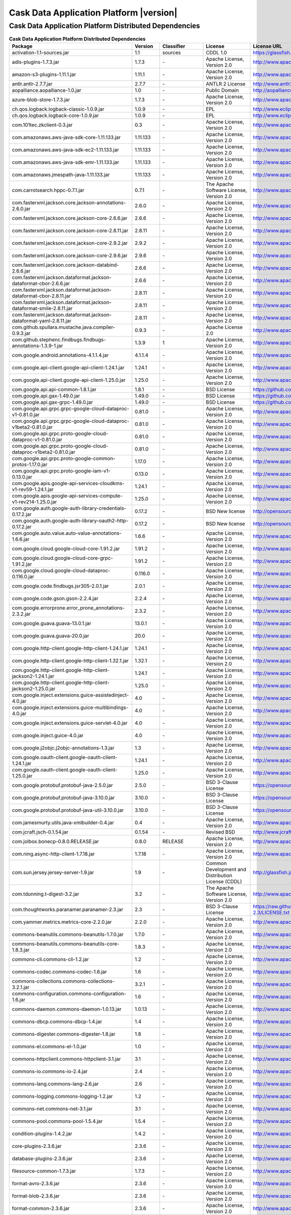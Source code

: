 .. meta::
    :author: Cask Data, Inc.
    :copyright: Copyright © 2020 Cask Data, Inc.
    :version: 6.1.3

=================================================
Cask Data Application Platform |version|
=================================================

Cask Data Application Platform Distributed Dependencies
--------------------------------------------------------------------------------

.. rst2pdf: PageBreak
.. rst2pdf: .. contents::

.. rst2pdf: build ../../../reference/licenses-pdf/
.. rst2pdf: config ../../../_common/_templates/pdf-config
.. rst2pdf: stylesheets ../../../_common/_templates/pdf-stylesheet

.. csv-table:: **Cask Data Application Platform Distributed Dependencies**
   :header: "Package","Version","Classifier","License","License URL"
   :widths: 20, 10, 10, 20, 35

   "activation-1.1-sources.jar","1.1","sources","CDDL 1.0","https://glassfish.java.net/public/CDDLv1.0.html"
   "adls-plugins-1.7.3.jar","1.7.3","\-","Apache License, Version 2.0","http://www.apache.org/licenses/LICENSE-2.0.html"
   "amazon-s3-plugins-1.11.1.jar","1.11.1","\-","Apache License, Version 2.0","http://www.apache.org/licenses/LICENSE-2.0.html"
   "antlr.antlr-2.7.7.jar","2.7.7","\-","ANTLR 2 License","http://www.antlr2.org/license.html"
   "aopalliance.aopalliance-1.0.jar","1.0","\-","Public Domain","http://aopalliance.sourceforge.net/"
   "azure-blob-store-1.7.3.jar","1.7.3","\-","Apache License, Version 2.0","http://www.apache.org/licenses/LICENSE-2.0.html"
   "ch.qos.logback.logback-classic-1.0.9.jar","1.0.9","\-","EPL","http://www.eclipse.org/legal/epl-v10.html"
   "ch.qos.logback.logback-core-1.0.9.jar","1.0.9","\-","EPL","http://www.eclipse.org/legal/epl-v10.html"
   "com.101tec.zkclient-0.3.jar","0.3","\-","Apache License, Version 2.0","http://www.apache.org/licenses/LICENSE-2.0.html"
   "com.amazonaws.aws-java-sdk-core-1.11.133.jar","1.11.133","\-","Apache License, Version 2.0","http://www.apache.org/licenses/LICENSE-2.0.html"
   "com.amazonaws.aws-java-sdk-ec2-1.11.133.jar","1.11.133","\-","Apache License, Version 2.0","http://www.apache.org/licenses/LICENSE-2.0.html"
   "com.amazonaws.aws-java-sdk-emr-1.11.133.jar","1.11.133","\-","Apache License, Version 2.0","http://www.apache.org/licenses/LICENSE-2.0.html"
   "com.amazonaws.jmespath-java-1.11.133.jar","1.11.133","\-","Apache License, Version 2.0","http://www.apache.org/licenses/LICENSE-2.0.html"
   "com.carrotsearch.hppc-0.7.1.jar","0.7.1","\-","The Apache Software License, Version 2.0","http://www.apache.org/licenses/LICENSE-2.0.txt"
   "com.fasterxml.jackson.core.jackson-annotations-2.6.0.jar","2.6.0","\-","Apache License, Version 2.0","http://www.apache.org/licenses/LICENSE-2.0.html"
   "com.fasterxml.jackson.core.jackson-core-2.6.6.jar","2.6.6","\-","Apache License, Version 2.0","http://www.apache.org/licenses/LICENSE-2.0.html"
   "com.fasterxml.jackson.core.jackson-core-2.8.11.jar","2.8.11","\-","Apache License, Version 2.0","http://www.apache.org/licenses/LICENSE-2.0.html"
   "com.fasterxml.jackson.core.jackson-core-2.9.2.jar","2.9.2","\-","Apache License, Version 2.0","http://www.apache.org/licenses/LICENSE-2.0.html"
   "com.fasterxml.jackson.core.jackson-core-2.9.6.jar","2.9.6","\-","Apache License, Version 2.0","http://www.apache.org/licenses/LICENSE-2.0.html"
   "com.fasterxml.jackson.core.jackson-databind-2.6.6.jar","2.6.6","\-","Apache License, Version 2.0","http://www.apache.org/licenses/LICENSE-2.0.html"
   "com.fasterxml.jackson.dataformat.jackson-dataformat-cbor-2.6.6.jar","2.6.6","\-","Apache License, Version 2.0","http://www.apache.org/licenses/LICENSE-2.0.html"
   "com.fasterxml.jackson.dataformat.jackson-dataformat-cbor-2.8.11.jar","2.8.11","\-","Apache License, Version 2.0","http://www.apache.org/licenses/LICENSE-2.0.html"
   "com.fasterxml.jackson.dataformat.jackson-dataformat-smile-2.8.11.jar","2.8.11","\-","Apache License, Version 2.0","http://www.apache.org/licenses/LICENSE-2.0.html"
   "com.fasterxml.jackson.dataformat.jackson-dataformat-yaml-2.8.11.jar","2.8.11","\-","Apache License, Version 2.0","http://www.apache.org/licenses/LICENSE-2.0.html"
   "com.github.spullara.mustache.java.compiler-0.9.3.jar","0.9.3","\-","Apache License 2.0","http://www.apache.org/licenses/LICENSE-2.0"
   "com.github.stephenc.findbugs.findbugs-annotations-1.3.9-1.jar","1.3.9","1","Apache License, Version 2.0","http://www.apache.org/licenses/LICENSE-2.0.html"
   "com.google.android.annotations-4.1.1.4.jar","4.1.1.4","\-","Apache License, Version 2.0","http://www.apache.org/licenses/LICENSE-2.0.html"
   "com.google.api-client.google-api-client-1.24.1.jar","1.24.1","\-","Apache License, Version 2.0","http://www.apache.org/licenses/LICENSE-2.0.html"
   "com.google.api-client.google-api-client-1.25.0.jar","1.25.0","\-","Apache License, Version 2.0","http://www.apache.org/licenses/LICENSE-2.0.html"
   "com.google.api.api-common-1.8.1.jar","1.8.1","\-","BSD License","https://github.com/googleapis/api-common-java/blob/master/LICENSE"
   "com.google.api.gax-1.49.0.jar","1.49.0","\-","BSD License","https://github.com/googleapis/api-common-java/blob/master/LICENSE"
   "com.google.api.gax-grpc-1.49.0.jar","1.49.0","\-","BSD License","https://github.com/googleapis/api-common-java/blob/master/LICENSE"
   "com.google.api.grpc.grpc-google-cloud-dataproc-v1-0.81.0.jar","0.81.0","\-","Apache License, Version 2.0","http://www.apache.org/licenses/LICENSE-2.0.html"
   "com.google.api.grpc.grpc-google-cloud-dataproc-v1beta2-0.81.0.jar","0.81.0","\-","Apache License, Version 2.0","http://www.apache.org/licenses/LICENSE-2.0.html"
   "com.google.api.grpc.proto-google-cloud-dataproc-v1-0.81.0.jar","0.81.0","\-","Apache License, Version 2.0","http://www.apache.org/licenses/LICENSE-2.0.html"
   "com.google.api.grpc.proto-google-cloud-dataproc-v1beta2-0.81.0.jar","0.81.0","\-","Apache License, Version 2.0","http://www.apache.org/licenses/LICENSE-2.0.html"
   "com.google.api.grpc.proto-google-common-protos-1.17.0.jar","1.17.0","\-","Apache License, Version 2.0","http://www.apache.org/licenses/LICENSE-2.0.html"
   "com.google.api.grpc.proto-google-iam-v1-0.13.0.jar","0.13.0","\-","Apache License, Version 2.0","http://www.apache.org/licenses/LICENSE-2.0.html"
   "com.google.apis.google-api-services-cloudkms-v1-rev59-1.24.1.jar","1.24.1","\-","Apache License, Version 2.0","http://www.apache.org/licenses/LICENSE-2.0.html"
   "com.google.apis.google-api-services-compute-v1-rev214-1.25.0.jar","1.25.0","\-","Apache License, Version 2.0","http://www.apache.org/licenses/LICENSE-2.0.html"
   "com.google.auth.google-auth-library-credentials-0.17.2.jar","0.17.2","\-","BSD New license","http://opensource.org/licenses/BSD-3-Clause"
   "com.google.auth.google-auth-library-oauth2-http-0.17.2.jar","0.17.2","\-","BSD New license","http://opensource.org/licenses/BSD-3-Clause"
   "com.google.auto.value.auto-value-annotations-1.6.6.jar","1.6.6","\-","Apache License, Version 2.0","http://www.apache.org/licenses/LICENSE-2.0.html"
   "com.google.cloud.google-cloud-core-1.91.2.jar","1.91.2","\-","Apache License, Version 2.0","http://www.apache.org/licenses/LICENSE-2.0.html"
   "com.google.cloud.google-cloud-core-grpc-1.91.2.jar","1.91.2","\-","Apache License, Version 2.0","http://www.apache.org/licenses/LICENSE-2.0.html"
   "com.google.cloud.google-cloud-dataproc-0.116.0.jar","0.116.0","\-","Apache License, Version 2.0","http://www.apache.org/licenses/LICENSE-2.0.html"
   "com.google.code.findbugs.jsr305-2.0.1.jar","2.0.1","\-","Apache License, Version 2.0","http://www.apache.org/licenses/LICENSE-2.0.html"
   "com.google.code.gson.gson-2.2.4.jar","2.2.4","\-","Apache License, Version 2.0","http://www.apache.org/licenses/LICENSE-2.0.html"
   "com.google.errorprone.error_prone_annotations-2.3.2.jar","2.3.2","\-","Apache License, Version 2.0","http://www.apache.org/licenses/LICENSE-2.0.html"
   "com.google.guava.guava-13.0.1.jar","13.0.1","\-","Apache License, Version 2.0","http://www.apache.org/licenses/LICENSE-2.0.html"
   "com.google.guava.guava-20.0.jar","20.0","\-","Apache License, Version 2.0","http://www.apache.org/licenses/LICENSE-2.0.html"
   "com.google.http-client.google-http-client-1.24.1.jar","1.24.1","\-","Apache License, Version 2.0","http://www.apache.org/licenses/LICENSE-2.0.html"
   "com.google.http-client.google-http-client-1.32.1.jar","1.32.1","\-","Apache License, Version 2.0","http://www.apache.org/licenses/LICENSE-2.0.html"
   "com.google.http-client.google-http-client-jackson2-1.24.1.jar","1.24.1","\-","Apache License, Version 2.0","http://www.apache.org/licenses/LICENSE-2.0.html"
   "com.google.http-client.google-http-client-jackson2-1.25.0.jar","1.25.0","\-","Apache License, Version 2.0","http://www.apache.org/licenses/LICENSE-2.0.html"
   "com.google.inject.extensions.guice-assistedinject-4.0.jar","4.0","\-","Apache License, Version 2.0","http://www.apache.org/licenses/LICENSE-2.0.html"
   "com.google.inject.extensions.guice-multibindings-4.0.jar","4.0","\-","Apache License, Version 2.0","http://www.apache.org/licenses/LICENSE-2.0.html"
   "com.google.inject.extensions.guice-servlet-4.0.jar","4.0","\-","Apache License, Version 2.0","http://www.apache.org/licenses/LICENSE-2.0.html"
   "com.google.inject.guice-4.0.jar","4.0","\-","Apache License, Version 2.0","http://www.apache.org/licenses/LICENSE-2.0.html"
   "com.google.j2objc.j2objc-annotations-1.3.jar","1.3","\-","Apache License, Version 2.0","http://www.apache.org/licenses/LICENSE-2.0.html"
   "com.google.oauth-client.google-oauth-client-1.24.1.jar","1.24.1","\-","Apache License, Version 2.0","http://www.apache.org/licenses/LICENSE-2.0.html"
   "com.google.oauth-client.google-oauth-client-1.25.0.jar","1.25.0","\-","Apache License, Version 2.0","http://www.apache.org/licenses/LICENSE-2.0.html"
   "com.google.protobuf.protobuf-java-2.5.0.jar","2.5.0","\-","BSD 3-Clause License","https://opensource.org/licenses/BSD-3-Clause"
   "com.google.protobuf.protobuf-java-3.10.0.jar","3.10.0","\-","BSD 3-Clause License","https://opensource.org/licenses/BSD-3-Clause"
   "com.google.protobuf.protobuf-java-util-3.10.0.jar","3.10.0","\-","BSD 3-Clause License","https://opensource.org/licenses/BSD-3-Clause"
   "com.jamesmurty.utils.java-xmlbuilder-0.4.jar","0.4","\-","Apache License, Version 2.0","http://www.apache.org/licenses/LICENSE-2.0.html"
   "com.jcraft.jsch-0.1.54.jar","0.1.54","\-","Revised BSD","http://www.jcraft.com/jsch/LICENSE.txt"
   "com.jolbox.bonecp-0.8.0.RELEASE.jar","0.8.0","RELEASE","Apache License, Version 2.0","http://www.apache.org/licenses/LICENSE-2.0.html"
   "com.ning.async-http-client-1.7.18.jar","1.7.18","\-","Apache License, Version 2.0","http://www.apache.org/licenses/LICENSE-2.0.html"
   "com.sun.jersey.jersey-server-1.9.jar","1.9","\-","Common Development and Distribution License (CDDL)","http://glassfish.java.net/public/CDDL+GPL_1_1.html"
   "com.tdunning.t-digest-3.2.jar","3.2","\-","The Apache Software License, Version 2.0","http://www.apache.org/licenses/LICENSE-2.0.txt"
   "com.thoughtworks.paranamer.paranamer-2.3.jar","2.3","\-","BSD 3-Clause License","https://raw.githubusercontent.com/paul-hammant/paranamer/paranamer-2.3/LICENSE.txt"
   "com.yammer.metrics.metrics-core-2.2.0.jar","2.2.0","\-","Apache License, Version 2.0","http://www.apache.org/licenses/LICENSE-2.0.html"
   "commons-beanutils.commons-beanutils-1.7.0.jar","1.7.0","\-","Apache License, Version 2.0","http://www.apache.org/licenses/LICENSE-2.0.html"
   "commons-beanutils.commons-beanutils-core-1.8.3.jar","1.8.3","\-","Apache License, Version 2.0","http://www.apache.org/licenses/LICENSE-2.0.html"
   "commons-cli.commons-cli-1.2.jar","1.2","\-","Apache License, Version 2.0","http://www.apache.org/licenses/LICENSE-2.0.html"
   "commons-codec.commons-codec-1.6.jar","1.6","\-","Apache License, Version 2.0","http://www.apache.org/licenses/LICENSE-2.0.html"
   "commons-collections.commons-collections-3.2.1.jar","3.2.1","\-","Apache License, Version 2.0","http://www.apache.org/licenses/LICENSE-2.0.html"
   "commons-configuration.commons-configuration-1.6.jar","1.6","\-","Apache License, Version 2.0","http://www.apache.org/licenses/LICENSE-2.0.html"
   "commons-daemon.commons-daemon-1.0.13.jar","1.0.13","\-","Apache License, Version 2.0","http://www.apache.org/licenses/LICENSE-2.0.html"
   "commons-dbcp.commons-dbcp-1.4.jar","1.4","\-","Apache License, Version 2.0","http://www.apache.org/licenses/LICENSE-2.0.html"
   "commons-digester.commons-digester-1.8.jar","1.8","\-","Apache License, Version 2.0","http://www.apache.org/licenses/LICENSE-2.0.html"
   "commons-el.commons-el-1.0.jar","1.0","\-","Apache License, Version 2.0","http://www.apache.org/licenses/LICENSE-2.0.html"
   "commons-httpclient.commons-httpclient-3.1.jar","3.1","\-","Apache License, Version 2.0","http://www.apache.org/licenses/LICENSE-2.0.html"
   "commons-io.commons-io-2.4.jar","2.4","\-","Apache License, Version 2.0","http://www.apache.org/licenses/LICENSE-2.0.html"
   "commons-lang.commons-lang-2.6.jar","2.6","\-","Apache License, Version 2.0","http://www.apache.org/licenses/LICENSE-2.0.html"
   "commons-logging.commons-logging-1.2.jar","1.2","\-","Apache License, Version 2.0","http://www.apache.org/licenses/LICENSE-2.0.html"
   "commons-net.commons-net-3.1.jar","3.1","\-","Apache License, Version 2.0","http://www.apache.org/licenses/LICENSE-2.0.html"
   "commons-pool.commons-pool-1.5.4.jar","1.5.4","\-","Apache License, Version 2.0","http://www.apache.org/licenses/LICENSE-2.0.html"
   "condition-plugins-1.4.2.jar","1.4.2","\-","Apache License, Version 2.0","http://www.apache.org/licenses/LICENSE-2.0.html"
   "core-plugins-2.3.6.jar","2.3.6","\-","Apache License, Version 2.0","http://www.apache.org/licenses/LICENSE-2.0.html"
   "database-plugins-2.3.6.jar","2.3.6","\-","Apache License, Version 2.0","http://www.apache.org/licenses/LICENSE-2.0.html"
   "filesource-common-1.7.3.jar","1.7.3","\-","Apache License, Version 2.0","http://www.apache.org/licenses/LICENSE-2.0.html"
   "format-avro-2.3.6.jar","2.3.6","\-","Apache License, Version 2.0","http://www.apache.org/licenses/LICENSE-2.0.html"
   "format-blob-2.3.6.jar","2.3.6","\-","Apache License, Version 2.0","http://www.apache.org/licenses/LICENSE-2.0.html"
   "format-common-2.3.6.jar","2.3.6","\-","Apache License, Version 2.0","http://www.apache.org/licenses/LICENSE-2.0.html"
   "format-delimited-2.3.6.jar","2.3.6","\-","Apache License, Version 2.0","http://www.apache.org/licenses/LICENSE-2.0.html"
   "format-json-2.3.6.jar","2.3.6","\-","Apache License, Version 2.0","http://www.apache.org/licenses/LICENSE-2.0.html"
   "format-orc-2.3.6.jar","2.3.6","\-","Apache License, Version 2.0","http://www.apache.org/licenses/LICENSE-2.0.html"
   "format-parquet-2.3.6.jar","2.3.6","\-","Apache License, Version 2.0","http://www.apache.org/licenses/LICENSE-2.0.html"
   "format-text-2.3.6.jar","2.3.6","\-","Apache License, Version 2.0","http://www.apache.org/licenses/LICENSE-2.0.html"
   "google-cloud-0.14.6.jar","0.14.6","\-","Apache License, Version 2.0","http://www.apache.org/licenses/LICENSE-2.0.html"
   "hbase-plugins-2.3.6.jar","2.3.6","\-","Apache License, Version 2.0","http://www.apache.org/licenses/LICENSE-2.0.html"
   "http-plugins-2.3.6.jar","2.3.6","\-","Apache License, Version 2.0","http://www.apache.org/licenses/LICENSE-2.0.html"
   "hydrator-common-2.3.6.jar","2.3.6","\-","Apache License, Version 2.0","http://www.apache.org/licenses/LICENSE-2.0.html"
   "io.cdap.cdap.cdap-api-6.1.3.jar","6.1.3","\-","Apache License, Version 2.0","http://www.apache.org/licenses/LICENSE-2.0.html"
   "io.cdap.cdap.cdap-api-common-6.1.3.jar","6.1.3","\-","Apache License, Version 2.0","http://www.apache.org/licenses/LICENSE-2.0.html"
   "io.cdap.cdap.cdap-api-spark-6.1.3.jar","6.1.3","\-","Apache License, Version 2.0","http://www.apache.org/licenses/LICENSE-2.0.html"
   "io.cdap.cdap.cdap-api-spark2_2.11-6.1.3.jar","6.1.3","\-","Apache License, Version 2.0","http://www.apache.org/licenses/LICENSE-2.0.html"
   "io.cdap.cdap.cdap-app-fabric-6.1.3.jar","6.1.3","\-","Apache License, Version 2.0","http://www.apache.org/licenses/LICENSE-2.0.html"
   "io.cdap.cdap.cdap-authentication-client-1.4.0.jar","1.4.0","\-","Apache License, Version 2.0","http://www.apache.org/licenses/LICENSE-2.0.html"
   "io.cdap.cdap.cdap-cli-6.1.3.jar","6.1.3","\-","Apache License, Version 2.0","http://www.apache.org/licenses/LICENSE-2.0.html"
   "io.cdap.cdap.cdap-client-6.1.3.jar","6.1.3","\-","Apache License, Version 2.0","http://www.apache.org/licenses/LICENSE-2.0.html"
   "io.cdap.cdap.cdap-common-6.1.3.jar","6.1.3","\-","Apache License, Version 2.0","http://www.apache.org/licenses/LICENSE-2.0.html"
   "io.cdap.cdap.cdap-data-fabric-6.1.3.jar","6.1.3","\-","Apache License, Version 2.0","http://www.apache.org/licenses/LICENSE-2.0.html"
   "io.cdap.cdap.cdap-distributions-6.1.3.jar","6.1.3","\-","Apache License, Version 2.0","http://www.apache.org/licenses/LICENSE-2.0.html"
   "io.cdap.cdap.cdap-elastic-6.1.3.jar","6.1.3","\-","Apache License, Version 2.0","http://www.apache.org/licenses/LICENSE-2.0.html"
   "io.cdap.cdap.cdap-explore-6.1.3.jar","6.1.3","\-","Apache License, Version 2.0","http://www.apache.org/licenses/LICENSE-2.0.html"
   "io.cdap.cdap.cdap-explore-client-6.1.3.jar","6.1.3","\-","Apache License, Version 2.0","http://www.apache.org/licenses/LICENSE-2.0.html"
   "io.cdap.cdap.cdap-formats-6.1.3.jar","6.1.3","\-","Apache License, Version 2.0","http://www.apache.org/licenses/LICENSE-2.0.html"
   "io.cdap.cdap.cdap-gateway-6.1.3.jar","6.1.3","\-","Apache License, Version 2.0","http://www.apache.org/licenses/LICENSE-2.0.html"
   "io.cdap.cdap.cdap-hbase-compat-0.96-6.0.0.jar","0.96","6.0.0","Apache License, Version 2.0","http://www.apache.org/licenses/LICENSE-2.0.html"
   "io.cdap.cdap.cdap-hbase-compat-0.98-6.0.0.jar","0.98","6.0.0","Apache License, Version 2.0","http://www.apache.org/licenses/LICENSE-2.0.html"
   "io.cdap.cdap.cdap-hbase-compat-1.0-6.1.3.jar","1.0","6.1.3","Apache License, Version 2.0","http://www.apache.org/licenses/LICENSE-2.0.html"
   "io.cdap.cdap.cdap-hbase-compat-1.0-cdh-6.1.3.jar","1.0","cdh-6.1.3","Apache License, Version 2.0","http://www.apache.org/licenses/LICENSE-2.0.html"
   "io.cdap.cdap.cdap-hbase-compat-1.0-cdh5.5.0-6.1.3.jar","1.0","cdh5.5.0-6.1.3","Apache License, Version 2.0","http://www.apache.org/licenses/LICENSE-2.0.html"
   "io.cdap.cdap.cdap-hbase-compat-1.1-6.1.3.jar","1.1","6.1.3","Apache License, Version 2.0","http://www.apache.org/licenses/LICENSE-2.0.html"
   "io.cdap.cdap.cdap-hbase-compat-1.2-cdh5.7.0-6.1.3.jar","1.2","cdh5.7.0-6.1.3","Apache License, Version 2.0","http://www.apache.org/licenses/LICENSE-2.0.html"
   "io.cdap.cdap.cdap-hbase-compat-base-6.1.3.jar","6.1.3","\-","Apache License, Version 2.0","http://www.apache.org/licenses/LICENSE-2.0.html"
   "io.cdap.cdap.cdap-hbase-spi-6.1.3.jar","6.1.3","\-","Apache License, Version 2.0","http://www.apache.org/licenses/LICENSE-2.0.html"
   "io.cdap.cdap.cdap-kafka-6.1.3.jar","6.1.3","\-","Apache License, Version 2.0","http://www.apache.org/licenses/LICENSE-2.0.html"
   "io.cdap.cdap.cdap-kms-6.1.3.jar","6.1.3","\-","Apache License, Version 2.0","http://www.apache.org/licenses/LICENSE-2.0.html"
   "io.cdap.cdap.cdap-master-6.1.3.jar","6.1.3","\-","Apache License, Version 2.0","http://www.apache.org/licenses/LICENSE-2.0.html"
   "io.cdap.cdap.cdap-master-spi-6.1.3.jar","6.1.3","\-","Apache License, Version 2.0","http://www.apache.org/licenses/LICENSE-2.0.html"
   "io.cdap.cdap.cdap-metadata-spi-6.1.3.jar","6.1.3","\-","Apache License, Version 2.0","http://www.apache.org/licenses/LICENSE-2.0.html"
   "io.cdap.cdap.cdap-operational-stats-core-6.1.3.jar","6.1.3","\-","Apache License, Version 2.0","http://www.apache.org/licenses/LICENSE-2.0.html"
   "io.cdap.cdap.cdap-proto-6.1.3.jar","6.1.3","\-","Apache License, Version 2.0","http://www.apache.org/licenses/LICENSE-2.0.html"
   "io.cdap.cdap.cdap-runtime-ext-dataproc-6.1.3.jar","6.1.3","\-","Apache License, Version 2.0","http://www.apache.org/licenses/LICENSE-2.0.html"
   "io.cdap.cdap.cdap-runtime-ext-emr-6.1.3.jar","6.1.3","\-","Apache License, Version 2.0","http://www.apache.org/licenses/LICENSE-2.0.html"
   "io.cdap.cdap.cdap-runtime-ext-remote-hadoop-6.1.3.jar","6.1.3","\-","Apache License, Version 2.0","http://www.apache.org/licenses/LICENSE-2.0.html"
   "io.cdap.cdap.cdap-runtime-spi-6.1.3.jar","6.1.3","\-","Apache License, Version 2.0","http://www.apache.org/licenses/LICENSE-2.0.html"
   "io.cdap.cdap.cdap-securestore-ext-cloudkms-6.1.3.jar","6.1.3","\-","Apache License, Version 2.0","http://www.apache.org/licenses/LICENSE-2.0.html"
   "io.cdap.cdap.cdap-securestore-spi-6.1.3.jar","6.1.3","\-","Apache License, Version 2.0","http://www.apache.org/licenses/LICENSE-2.0.html"
   "io.cdap.cdap.cdap-security-6.1.3.jar","6.1.3","\-","Apache License, Version 2.0","http://www.apache.org/licenses/LICENSE-2.0.html"
   "io.cdap.cdap.cdap-security-spi-6.1.3.jar","6.1.3","\-","Apache License, Version 2.0","http://www.apache.org/licenses/LICENSE-2.0.html"
   "io.cdap.cdap.cdap-spark-core-6.1.3.jar","6.1.3","\-","Apache License, Version 2.0","http://www.apache.org/licenses/LICENSE-2.0.html"
   "io.cdap.cdap.cdap-spark-core2_2.11-6.1.3.jar","6.1.3","\-","Apache License, Version 2.0","http://www.apache.org/licenses/LICENSE-2.0.html"
   "io.cdap.cdap.cdap-spark-python-6.1.3.jar","6.1.3","\-","Apache License, Version 2.0","http://www.apache.org/licenses/LICENSE-2.0.html"
   "io.cdap.cdap.cdap-storage-spi-6.1.3.jar","6.1.3","\-","Apache License, Version 2.0","http://www.apache.org/licenses/LICENSE-2.0.html"
   "io.cdap.cdap.cdap-system-app-api-6.1.3.jar","6.1.3","\-","Apache License, Version 2.0","http://www.apache.org/licenses/LICENSE-2.0.html"
   "io.cdap.cdap.cdap-tms-6.1.3.jar","6.1.3","\-","Apache License, Version 2.0","http://www.apache.org/licenses/LICENSE-2.0.html"
   "io.cdap.cdap.cdap-ui-6.1.3.jar","6.1.3","\-","Apache License, Version 2.0","http://www.apache.org/licenses/LICENSE-2.0.html"
   "io.cdap.cdap.cdap-watchdog-6.1.3.jar","6.1.3","\-","Apache License, Version 2.0","http://www.apache.org/licenses/LICENSE-2.0.html"
   "io.cdap.cdap.cdap-watchdog-api-6.1.3.jar","6.1.3","\-","Apache License, Version 2.0","http://www.apache.org/licenses/LICENSE-2.0.html"
   "io.cdap.common.common-http-0.12.0.jar","0.12.0","\-","Apache License, Version 2.0","http://www.apache.org/licenses/LICENSE-2.0.html"
   "io.cdap.common.common-io-0.12.0.jar","0.12.0","\-","Apache License, Version 2.0","http://www.apache.org/licenses/LICENSE-2.0.html"
   "io.cdap.common.common-lang-0.12.0.jar","0.12.0","\-","Apache License, Version 2.0","http://www.apache.org/licenses/LICENSE-2.0.html"
   "io.cdap.http.netty-http-1.5.0.jar","1.5.0","\-","Apache License, Version 2.0","http://www.apache.org/licenses/LICENSE-2.0.html"
   "io.dropwizard.metrics.metrics-core-3.1.0.jar","3.1.0","\-","Apache License, Version 2.0","http://www.apache.org/licenses/LICENSE-2.0.html"
   "io.grpc.grpc-alts-1.23.0.jar","1.23.0","\-","Apache License, Version 2.0","http://www.apache.org/licenses/LICENSE-2.0.html"
   "io.grpc.grpc-api-1.23.0.jar","1.23.0","\-","Apache License, Version 2.0","http://www.apache.org/licenses/LICENSE-2.0.html"
   "io.grpc.grpc-auth-1.23.0.jar","1.23.0","\-","Apache License, Version 2.0","http://www.apache.org/licenses/LICENSE-2.0.html"
   "io.grpc.grpc-context-1.22.1.jar","1.22.1","\-","Apache License, Version 2.0","http://www.apache.org/licenses/LICENSE-2.0.html"
   "io.grpc.grpc-core-1.23.0.jar","1.23.0","\-"," Version 2.0""","http://www.apache.org/licenses/LICENSE-2.0.html"
   "io.grpc.grpc-grpclb-1.23.0.jar","1.23.0","\-","Apache License, Version 2.0","http://www.apache.org/licenses/LICENSE-2.0.html"
   "io.grpc.grpc-netty-shaded-1.23.0.jar","1.23.0","\-","Apache License, Version 2.0","http://www.apache.org/licenses/LICENSE-2.0.html"
   "io.grpc.grpc-protobuf-1.24.0.jar","1.24.0","\-","Apache License, Version 2.0","http://www.apache.org/licenses/LICENSE-2.0.html"
   "io.grpc.grpc-protobuf-lite-1.24.0.jar","1.24.0","\-","Apache License, Version 2.0","http://www.apache.org/licenses/LICENSE-2.0.html"
   "io.grpc.grpc-stub-1.24.0.jar","1.24.0","\-","Apache License, Version 2.0","http://www.apache.org/licenses/LICENSE-2.0.html"
   "io.netty.netty-3.6.2.Final.jar","3.6.2","Final","Apache License, Version 2.0","http://www.apache.org/licenses/LICENSE-2.0.html"
   "io.netty.netty-all-4.1.16.Final.jar","4.1.16","Final","Apache License, Version 2.0","http://www.apache.org/licenses/LICENSE-2.0.html"
   "io.netty.netty-buffer-4.1.16.Final.jar","4.1.16","Final","Apache License, Version 2.0","http://www.apache.org/licenses/LICENSE-2.0.html"
   "io.netty.netty-codec-4.1.16.Final.jar","4.1.16","Final","Apache License, Version 2.0","http://www.apache.org/licenses/LICENSE-2.0.html"
   "io.netty.netty-codec-http-4.1.16.Final.jar","4.1.16","Final","Apache License, Version 2.0","http://www.apache.org/licenses/LICENSE-2.0.html"
   "io.netty.netty-common-4.1.16.Final.jar","4.1.16","Final","Apache License, Version 2.0","http://www.apache.org/licenses/LICENSE-2.0.html"
   "io.netty.netty-handler-4.1.16.Final.jar","4.1.16","Final","Apache License, Version 2.0","http://www.apache.org/licenses/LICENSE-2.0.html"
   "io.netty.netty-resolver-4.1.16.Final.jar","4.1.16","Final","Apache License, Version 2.0","http://www.apache.org/licenses/LICENSE-2.0.html"
   "io.netty.netty-transport-4.1.16.Final.jar","4.1.16","Final","Apache License, Version 2.0","http://www.apache.org/licenses/LICENSE-2.0.html"
   "io.opencensus.opencensus-api-0.24.0.jar","0.24.0","\-","Apache License, Version 2.0","http://www.apache.org/licenses/LICENSE-2.0.html"
   "io.opencensus.opencensus-contrib-grpc-metrics-0.21.0.jar","0.21.0","\-","Apache License, Version 2.0","http://www.apache.org/licenses/LICENSE-2.0.html"
   "io.opencensus.opencensus-contrib-http-util-0.24.0.jar","0.24.0","\-","Apache License, Version 2.0","http://www.apache.org/licenses/LICENSE-2.0.html"
   "io.perfmark.perfmark-api-0.17.0.jar","0.17.0","\-","Apache License, Version 2.0","http://www.apache.org/licenses/LICENSE-2.0.html"
   "it.unimi.dsi.fastutil-6.5.6.jar","6.5.6","\-","Apache License, Version 2.0","http://www.apache.org/licenses/LICENSE-2.0.html"
   "javax.activation.activation-1.1.jar","1.1","\-","Common Development And Distribution License (CDDL)","https://glassfish.dev.java.net/public/CDDLv1.0.html"
   "javax.annotation.javax.annotation-api-1.3.2.jar","1.3.2","\-","CDDL + GPLv2 with classpath exception","https://glassfish.dev.java.net/nonav/public/CDDL+GPL.html"
   "javax.annotation.jsr250-api-1.0.jar","1.0","\-","CDDL 1.0","https://glassfish.java.net/public/CDDLv1.0.html"
   "javax.inject.javax.inject-1.jar","1","\-","Apache License, Version 2.0","http://www.apache.org/licenses/LICENSE-2.0.html"
   "javax.jdo.jdo-api-3.0.1.jar","3.0.1","\-","Apache License, Version 2.0","http://www.apache.org/licenses/LICENSE-2.0.html"
   "javax.servlet.javax.servlet-api-3.0.1.jar","3.0.1","\-","CDDL 1.0","https://glassfish.dev.java.net/nonav/public/CDDL+GPL.html"
   "javax.servlet.jsp.jsp-api-2.1.jar","2.1","\-","CDDL 1.0","https://glassfish.dev.java.net/nonav/public/CDDL+GPL.html"
   "javax.transaction.jta-1.1.jar","1.1","\-","CDDL 1.0","https://glassfish.dev.java.net/public/CDDLv1.0.html"
   "javax.ws.rs.javax.ws.rs-api-2.0.jar","2.0","\-","Best of CDDL and GPL 2.0","http://glassfish.java.net/public/CDDL+GPL_1_1.html"
   "jaxb-api-2.1-sources.jar","2.1","sources","Best of CDDL 1.1 and GPL 2.0","http://glassfish.java.net/public/CDDL+GPL_1_1.html"
   "jaxb-api-2.2.2-sources.jar","2.2.2","sources","Best of CDDL 1.1 and GPL 2.0","http://glassfish.java.net/public/CDDL+GPL_1_1.html"
   "jaxb-impl-2.2.3-1-sources.jar","2.2.3","1-sources","Best of CDDL 1.1 and GPL 2.0","http://glassfish.java.net/public/CDDL+GPL_1_1.html"
   "jcip-annotations-1.0-sources.jar","1.0","sources","Apache License, Version 2.0","http://www.apache.org/licenses/LICENSE-2.0.html"
   "jersey-client-1.9-sources.jar","1.9","sources","CDDL 1.1 and GPL 1.1 ","http://glassfish.java.net/public/CDDL+GPL_1_1.html"
   "jersey-core-1.9-sources.jar","1.9","sources","CDDL 1.1 and GPL 1.1 ","http://glassfish.java.net/public/CDDL+GPL_1_1.html"
   "jersey-server-1.9-sources.jar","1.9","sources","CDDL 1.1 and GPL 1.1 ","http://glassfish.java.net/public/CDDL+GPL_1_1.html"
   "jline.jline-2.12.jar","2.12","\-","BSD 3-Clause License","http://www.opensource.org/licenses/bsd-license.php"
   "joda-time.joda-time-2.5.jar","2.5","\-","Apache License, Version 2.0","http://www.apache.org/licenses/LICENSE-2.0.html"
   "joda-time.joda-time-2.8.1.jar","2.8.1","\-","Apache License, Version 2.0","http://www.apache.org/licenses/LICENSE-2.0.html"
   "jsp-api-2.1-sources.jar","2.1","sources","CDDL + GPLv2 with classpath exception","http://glassfish.dev.java.net/nonav/public/CDDL+GPL.html"
   "jsr250-api-1.0-sources.jar","1.0","sources","CDDL 1.0","https://glassfish.dev.java.net/public/CDDLv1.0.html"
   "jta-1.1-sources.jar","1.1","sources","CDDL 1.0","https://glassfish.dev.java.net/public/CDDLv1.0.html"
   "kafka-plugins-2.2.2-0.10.2.0.jar","2.2.2","0.10.2.0","Apache License, Version 2.0","http://www.apache.org/licenses/LICENSE-2.0.html"
   "kafka-plugins-2.2.2-0.8.2.2.jar","2.2.2","0.8.2.2","Apache License, Version 2.0","http://www.apache.org/licenses/LICENSE-2.0.html"
   "kafka-plugins-common-2.2.2.jar","2.2.2","\-","Apache License, Version 2.0","http://www.apache.org/licenses/LICENSE-2.0.html"
   "log4j.apache-log4j-extras-1.2.17.jar","1.2.17","\-","Apache License, Version 2.0","http://www.apache.org/licenses/LICENSE-2.0.html"
   "log4j.log4j-1.2.14.jar","1.2.14","\-","Apache License, Version 2.0","http://www.apache.org/licenses/LICENSE-2.0.html"
   "log4j.log4j-1.2.17.jar","1.2.17","\-","Apache License, Version 2.0","http://www.apache.org/licenses/LICENSE-2.0.html"
   "net.hydromatic.eigenbase-properties-1.1.5.jar","1.1.5","\-","Apache License, Version 2.0","http://www.apache.org/licenses/LICENSE-2.0.html"
   "net.java.dev.jets3t.jets3t-0.9.0.jar","0.9.0","\-","Apache License, Version 2.0","http://www.apache.org/licenses/LICENSE-2.0.html"
   "net.jcip.jcip-annotations-1.0.jar","1.0","\-","Creative Commons Attribution License","http://creativecommons.org/licenses/by/2.5"
   "net.jpountz.lz4.lz4-1.2.0.jar","1.2.0","\-","Apache License, Version 2.0","http://www.apache.org/licenses/LICENSE-2.0.html"
   "net.sf.jopt-simple.jopt-simple-3.2.jar","3.2","\-","MIT License","http://www.opensource.org/licenses/mit-license.php"
   "net.sf.jpam.jpam-1.1.jar","1.1","\-","Apache License, Version 2.0","http://www.apache.org/licenses/LICENSE-2.0.html"
   "net.sf.opencsv.opencsv-2.3.jar","2.3","\-","Apache License, Version 2.0","http://www.apache.org/licenses/LICENSE-2.0.html"
   "org.antlr.ST4-4.0.4.jar","4.0.4","\-","StringTemplate v4 License","http://www.stringtemplate.org/license.html"
   "org.antlr.antlr-runtime-3.4.jar","3.4","\-","ANTLR 3 License","http://www.antlr3.org/license.html"
   "org.antlr.stringtemplate-3.2.1.jar","3.2.1","\-","StringTemplate v3 License","http://www.stringtemplate.org/license.html"
   "org.apache.ant.ant-1.9.1.jar","1.9.1","\-","Apache License, Version 2.0","http://www.apache.org/licenses/LICENSE-2.0.html"
   "org.apache.ant.ant-launcher-1.9.1.jar","1.9.1","\-","Apache License, Version 2.0","http://www.apache.org/licenses/LICENSE-2.0.html"
   "org.apache.avro.avro-1.6.2.jar","1.6.2","\-","Apache License, Version 2.0","http://www.apache.org/licenses/LICENSE-2.0.html"
   "org.apache.avro.avro-ipc-1.6.2.jar","1.6.2","\-","Apache License, Version 2.0","http://www.apache.org/licenses/LICENSE-2.0.html"
   "org.apache.avro.avro-mapred-1.6.2.jar","1.6.2","\-","Apache License, Version 2.0","http://www.apache.org/licenses/LICENSE-2.0.html"
   "org.apache.calcite.calcite-avatica-1.2.0-incubating.jar","1.2.0","incubating","Apache License, Version 2.0","http://www.apache.org/licenses/LICENSE-2.0.html"
   "org.apache.calcite.calcite-core-1.2.0-incubating.jar","1.2.0","incubating","Apache License, Version 2.0","http://www.apache.org/licenses/LICENSE-2.0.html"
   "org.apache.calcite.calcite-linq4j-1.2.0-incubating.jar","1.2.0","incubating","Apache License, Version 2.0","http://www.apache.org/licenses/LICENSE-2.0.html"
   "org.apache.commons.commons-compress-1.18.jar","1.18","\-","Apache License, Version 2.0","http://www.apache.org/licenses/LICENSE-2.0.html"
   "org.apache.commons.commons-dbcp2-2.6.0.jar","2.6.0","\-","Apache License, Version 2.0","http://www.apache.org/licenses/LICENSE-2.0.html"
   "org.apache.commons.commons-lang3-3.5.jar","3.5","\-","Apache License, Version 2.0","http://www.apache.org/licenses/LICENSE-2.0.html"
   "org.apache.commons.commons-math3-3.1.1.jar","3.1.1","\-","Apache License, Version 2.0","http://www.apache.org/licenses/LICENSE-2.0.html"
   "org.apache.commons.commons-pool2-2.6.1.jar","2.6.1","\-","Apache License, Version 2.0","http://www.apache.org/licenses/LICENSE-2.0.html"
   "org.apache.curator.curator-client-2.6.0.jar","2.6.0","\-","Apache License, Version 2.0","http://www.apache.org/licenses/LICENSE-2.0.html"
   "org.apache.curator.curator-framework-2.6.0.jar","2.6.0","\-","Apache License, Version 2.0","http://www.apache.org/licenses/LICENSE-2.0.html"
   "org.apache.curator.curator-recipes-2.6.0.jar","2.6.0","\-","Apache License, Version 2.0","http://www.apache.org/licenses/LICENSE-2.0.html"
   "org.apache.derby.derby-10.10.2.0.jar","10.10.2.0","\-","Apache License, Version 2.0","http://www.apache.org/licenses/LICENSE-2.0.html"
   "org.apache.geronimo.components.geronimo-jaspi-2.0.0.jar","2.0.0","\-","Apache License, Version 2.0","http://www.apache.org/licenses/LICENSE-2.0.html"
   "org.apache.geronimo.specs.geronimo-jaspic_1.0_spec-1.1.jar","1.1","\-","Apache License, Version 2.0","http://www.apache.org/licenses/LICENSE-2.0.html"
   "org.apache.htrace.htrace-core-3.1.0-incubating.jar","3.1.0","incubating","Apache License, Version 2.0","http://www.apache.org/licenses/LICENSE-2.0.html"
   "org.apache.httpcomponents.httpasyncclient-4.1.2.jar","4.1.2","\-","Apache License, Version 2.0","http://www.apache.org/licenses/LICENSE-2.0.html"
   "org.apache.httpcomponents.httpclient-4.1.2.jar","4.1.2","\-","Apache License, Version 2.0","http://www.apache.org/licenses/LICENSE-2.0.html"
   "org.apache.httpcomponents.httpclient-4.2.1.jar","4.2.1","\-","Apache License, Version 2.0","http://www.apache.org/licenses/LICENSE-2.0.html"
   "org.apache.httpcomponents.httpclient-4.5.10.jar","4.5.10","\-","Apache License, Version 2.0","http://www.apache.org/licenses/LICENSE-2.0.html"
   "org.apache.httpcomponents.httpclient-4.5.2.jar","4.5.2","\-","Apache License, Version 2.0","http://www.apache.org/licenses/LICENSE-2.0.html"
   "org.apache.httpcomponents.httpclient-4.5.3.jar","4.5.3","\-","Apache License, Version 2.0","http://www.apache.org/licenses/LICENSE-2.0.html"
   "org.apache.httpcomponents.httpcore-4.1.2.jar","4.1.2","\-","Apache License, Version 2.0","http://www.apache.org/licenses/LICENSE-2.0.html"
   "org.apache.httpcomponents.httpcore-4.4.12.jar","4.4.12","\-","Apache License, Version 2.0","http://www.apache.org/licenses/LICENSE-2.0.html"
   "org.apache.httpcomponents.httpcore-4.4.4.jar","4.4.4","\-","Apache License, Version 2.0","http://www.apache.org/licenses/LICENSE-2.0.html"
   "org.apache.httpcomponents.httpcore-4.4.6.jar","4.4.6","\-","Apache License, Version 2.0","http://www.apache.org/licenses/LICENSE-2.0.html"
   "org.apache.httpcomponents.httpcore-nio-4.4.5.jar","4.4.5","\-","Apache License, Version 2.0","http://www.apache.org/licenses/LICENSE-2.0.html"
   "org.apache.ivy.ivy-2.4.0.jar","2.4.0","\-","Apache License, Version 2.0","http://www.apache.org/licenses/LICENSE-2.0.html"
   "org.apache.kafka.kafka-clients-0.8.2.2.jar","0.8.2.2","\-","Apache License, Version 2.0","http://www.apache.org/licenses/LICENSE-2.0.html"
   "org.apache.kafka.kafka_2.10-0.8.2.2.jar","0.8.2.2","\-","Apache License, Version 2.0","http://www.apache.org/licenses/LICENSE-2.0.html"
   "org.apache.logging.log4j.log4j-api-2.11.1.jar","2.11.1","\-","Apache License, Version 2.0","http://www.apache.org/licenses/LICENSE-2.0.html"
   "org.apache.lucene.lucene-analyzers-common-7.5.0.jar","7.5.0","\-","Apache License, Version 2.0","http://www.apache.org/licenses/LICENSE-2.0.html"
   "org.apache.lucene.lucene-backward-codecs-7.5.0.jar","7.5.0","\-","Apache License, Version 2.0","http://www.apache.org/licenses/LICENSE-2.0.html"
   "org.apache.lucene.lucene-core-7.5.0.jar","7.5.0","\-","Apache License, Version 2.0","http://www.apache.org/licenses/LICENSE-2.0.html"
   "org.apache.lucene.lucene-grouping-7.5.0.jar","7.5.0","\-","Apache License, Version 2.0","http://www.apache.org/licenses/LICENSE-2.0.html"
   "org.apache.lucene.lucene-highlighter-7.5.0.jar","7.5.0","\-","Apache License, Version 2.0","http://www.apache.org/licenses/LICENSE-2.0.html"
   "org.apache.lucene.lucene-join-7.5.0.jar","7.5.0","\-","Apache License, Version 2.0","http://www.apache.org/licenses/LICENSE-2.0.html"
   "org.apache.lucene.lucene-memory-7.5.0.jar","7.5.0","\-","Apache License, Version 2.0","http://www.apache.org/licenses/LICENSE-2.0.html"
   "org.apache.lucene.lucene-misc-7.5.0.jar","7.5.0","\-","Apache License, Version 2.0","http://www.apache.org/licenses/LICENSE-2.0.html"
   "org.apache.lucene.lucene-queries-7.5.0.jar","7.5.0","\-","Apache License, Version 2.0","http://www.apache.org/licenses/LICENSE-2.0.html"
   "org.apache.lucene.lucene-queryparser-7.5.0.jar","7.5.0","\-","Apache License, Version 2.0","http://www.apache.org/licenses/LICENSE-2.0.html"
   "org.apache.lucene.lucene-sandbox-7.5.0.jar","7.5.0","\-","Apache License, Version 2.0","http://www.apache.org/licenses/LICENSE-2.0.html"
   "org.apache.lucene.lucene-spatial-7.5.0.jar","7.5.0","\-","Apache License, Version 2.0","http://www.apache.org/licenses/LICENSE-2.0.html"
   "org.apache.lucene.lucene-spatial-extras-7.5.0.jar","7.5.0","\-","Apache License, Version 2.0","http://www.apache.org/licenses/LICENSE-2.0.html"
   "org.apache.lucene.lucene-spatial3d-7.5.0.jar","7.5.0","\-","Apache License, Version 2.0","http://www.apache.org/licenses/LICENSE-2.0.html"
   "org.apache.lucene.lucene-suggest-7.5.0.jar","7.5.0","\-","Apache License, Version 2.0","http://www.apache.org/licenses/LICENSE-2.0.html"
   "org.apache.tephra.tephra-api-0.15.0-incubating.jar","0.15.0","incubating","Apache License, Version 2.0","http://www.apache.org/licenses/LICENSE-2.0.html"
   "org.apache.tephra.tephra-core-0.15.0-incubating.jar","0.15.0","incubating","Apache License, Version 2.0","http://www.apache.org/licenses/LICENSE-2.0.html"
   "org.apache.tephra.tephra-hbase-compat-0.96-0.15.0-incubating.jar","0.96","0.15.0-incubating","Apache License, Version 2.0","http://www.apache.org/licenses/LICENSE-2.0.html"
   "org.apache.tephra.tephra-hbase-compat-0.98-0.15.0-incubating.jar","0.98","0.15.0-incubating","Apache License, Version 2.0","http://www.apache.org/licenses/LICENSE-2.0.html"
   "org.apache.tephra.tephra-hbase-compat-1.0-0.15.0-incubating.jar","1.0","0.15.0-incubating","Apache License, Version 2.0","http://www.apache.org/licenses/LICENSE-2.0.html"
   "org.apache.tephra.tephra-hbase-compat-1.0-cdh-0.15.0-incubating.jar","1.0","cdh-0.15.0-incubating","Apache License, Version 2.0","http://www.apache.org/licenses/LICENSE-2.0.html"
   "org.apache.tephra.tephra-hbase-compat-1.1-0.15.0-incubating.jar","1.1","0.15.0-incubating","Apache License, Version 2.0","http://www.apache.org/licenses/LICENSE-2.0.html"
   "org.apache.thrift.libfb303-0.9.2.jar","0.9.2","\-","Apache License, Version 2.0","http://www.apache.org/licenses/LICENSE-2.0.html"
   "org.apache.thrift.libthrift-0.9.3.jar","0.9.3","\-","Apache License, Version 2.0","http://www.apache.org/licenses/LICENSE-2.0.html"
   "org.apache.twill.twill-api-0.13.0.jar","0.13.0","\-","Apache License, Version 2.0","http://www.apache.org/licenses/LICENSE-2.0.html"
   "org.apache.twill.twill-common-0.13.0.jar","0.13.0","\-","Apache License, Version 2.0","http://www.apache.org/licenses/LICENSE-2.0.html"
   "org.apache.twill.twill-core-0.13.0.jar","0.13.0","\-","Apache License, Version 2.0","http://www.apache.org/licenses/LICENSE-2.0.html"
   "org.apache.twill.twill-discovery-api-0.13.0.jar","0.13.0","\-","Apache License, Version 2.0","http://www.apache.org/licenses/LICENSE-2.0.html"
   "org.apache.twill.twill-discovery-core-0.13.0.jar","0.13.0","\-","Apache License, Version 2.0","http://www.apache.org/licenses/LICENSE-2.0.html"
   "org.apache.twill.twill-yarn-0.13.0.jar","0.13.0","\-","Apache License, Version 2.0","http://www.apache.org/licenses/LICENSE-2.0.html"
   "org.apache.twill.twill-zookeeper-0.13.0.jar","0.13.0","\-","Apache License, Version 2.0","http://www.apache.org/licenses/LICENSE-2.0.html"
   "org.apache.velocity.velocity-1.5.jar","1.5","\-","Apache License, Version 2.0","http://www.apache.org/licenses/LICENSE-2.0.html"
   "org.apache.xbean.xbean-reflect-3.6.jar","3.6","\-","Apache License, Version 2.0","http://www.apache.org/licenses/LICENSE-2.0.html"
   "org.bouncycastle.bcpkix-jdk15on-1.60.jar","1.60","\-","Bouncy Castle Licence","http://www.bouncycastle.org/licence.html"
   "org.bouncycastle.bcprov-jdk15on-1.60.jar","1.60","\-","Bouncy Castle Licence","http://www.bouncycastle.org/licence.html"
   "org.codehaus.mojo.animal-sniffer-annotations-1.17.jar","1.17","\-","MIT license","http://www.opensource.org/licenses/mit-license.php"
   "org.datanucleus.datanucleus-api-jdo-3.2.6.jar","3.2.6","\-","Apache License, Version 2.0","http://www.apache.org/licenses/LICENSE-2.0.html"
   "org.datanucleus.datanucleus-core-3.2.10.jar","3.2.10","\-","Apache License, Version 2.0","http://www.apache.org/licenses/LICENSE-2.0.html"
   "org.datanucleus.datanucleus-rdbms-3.2.9.jar","3.2.9","\-","Apache License, Version 2.0","http://www.apache.org/licenses/LICENSE-2.0.html"
   "org.eclipse.jetty.jetty-continuation-8.1.15.v20140411.jar","8.1.15","v20140411","Apache License, Version 2.0","http://www.apache.org/licenses/LICENSE-2.0.html"
   "org.eclipse.jetty.jetty-http-8.1.15.v20140411.jar","8.1.15","v20140411","Apache License, Version 2.0","http://www.apache.org/licenses/LICENSE-2.0.html"
   "org.eclipse.jetty.jetty-io-8.1.15.v20140411.jar","8.1.15","v20140411","Apache License, Version 2.0","http://www.apache.org/licenses/LICENSE-2.0.html"
   "org.eclipse.jetty.jetty-jaspi-8.1.15.v20140411.jar","8.1.15","v20140411","Apache License, Version 2.0","http://www.apache.org/licenses/LICENSE-2.0.html"
   "org.eclipse.jetty.jetty-jndi-8.1.15.v20140411.jar","8.1.15","v20140411","Apache License, Version 2.0","http://www.apache.org/licenses/LICENSE-2.0.html"
   "org.eclipse.jetty.jetty-plus-8.1.15.v20140411.jar","8.1.15","v20140411","Apache License, Version 2.0","http://www.apache.org/licenses/LICENSE-2.0.html"
   "org.eclipse.jetty.jetty-security-8.1.15.v20140411.jar","8.1.15","v20140411","Apache License, Version 2.0","http://www.apache.org/licenses/LICENSE-2.0.html"
   "org.eclipse.jetty.jetty-server-8.1.15.v20140411.jar","8.1.15","v20140411","Apache License, Version 2.0","http://www.apache.org/licenses/LICENSE-2.0.html"
   "org.eclipse.jetty.jetty-servlet-8.1.15.v20140411.jar","8.1.15","v20140411","Apache License, Version 2.0","http://www.apache.org/licenses/LICENSE-2.0.html"
   "org.eclipse.jetty.jetty-util-8.1.15.v20140411.jar","8.1.15","v20140411","Apache License, Version 2.0","http://www.apache.org/licenses/LICENSE-2.0.html"
   "org.eclipse.jetty.jetty-webapp-8.1.15.v20140411.jar","8.1.15","v20140411","Apache License, Version 2.0","http://www.apache.org/licenses/LICENSE-2.0.html"
   "org.eclipse.jetty.jetty-xml-8.1.15.v20140411.jar","8.1.15","v20140411","Apache License, Version 2.0","http://www.apache.org/licenses/LICENSE-2.0.html"
   "org.eclipse.jetty.orbit.javax.activation-1.1.0.v201105071233.jar","1.1.0","v201105071233","Apache License, Version 2.0","http://www.apache.org/licenses/LICENSE-2.0.html"
   "org.eclipse.jetty.orbit.javax.mail.glassfish-1.4.1.v201005082020.jar","1.4.1","v201005082020","Apache License, Version 2.0","http://www.apache.org/licenses/LICENSE-2.0.html"
   "org.eclipse.jetty.orbit.javax.security.auth.message-1.0.0.v201108011116.jar","1.0.0","v201108011116","Apache License, Version 2.0","http://www.apache.org/licenses/LICENSE-2.0.html"
   "org.eclipse.jetty.orbit.javax.servlet-3.0.0.v201112011016.jar","3.0.0","v201112011016","Apache License, Version 2.0","http://www.apache.org/licenses/LICENSE-2.0.html"
   "org.eclipse.jetty.orbit.javax.transaction-1.1.1.v201105210645.jar","1.1.1","v201105210645","Apache License, Version 2.0","http://www.apache.org/licenses/LICENSE-2.0.html"
   "org.elasticsearch.client.elasticsearch-rest-client-6.5.3.jar","6.5.3","\-","Apache License, Version 2.0","http://www.apache.org/licenses/LICENSE-2.0.html"
   "org.elasticsearch.client.elasticsearch-rest-high-level-client-6.5.3.jar","6.5.3","\-","Apache License, Version 2.0","http://www.apache.org/licenses/LICENSE-2.0.html"
   "org.elasticsearch.elasticsearch-6.5.3.jar","6.5.3","\-","Apache License, Version 2.0","http://www.apache.org/licenses/LICENSE-2.0.html"
   "org.elasticsearch.elasticsearch-cli-6.5.3.jar","6.5.3","\-","Apache License, Version 2.0","http://www.apache.org/licenses/LICENSE-2.0.html"
   "org.elasticsearch.elasticsearch-core-6.5.3.jar","6.5.3","\-","Apache License, Version 2.0","http://www.apache.org/licenses/LICENSE-2.0.html"
   "org.elasticsearch.elasticsearch-secure-sm-6.5.3.jar","6.5.3","\-","Apache License, Version 2.0","http://www.apache.org/licenses/LICENSE-2.0.html"
   "org.elasticsearch.elasticsearch-x-content-6.5.3.jar","6.5.3","\-","Apache License, Version 2.0","http://www.apache.org/licenses/LICENSE-2.0.html"
   "org.elasticsearch.jna-4.5.1.jar","4.5.1","\-","Apache License, Version 2.0","http://www.apache.org/licenses/LICENSE-2.0.html"
   "org.elasticsearch.plugin.aggs-matrix-stats-client-6.5.3.jar","6.5.3","\-","Apache License, Version 2.0","http://www.apache.org/licenses/LICENSE-2.0.html"
   "org.elasticsearch.plugin.lang-mustache-client-6.5.3.jar","6.5.3","\-","Apache License, Version 2.0","http://www.apache.org/licenses/LICENSE-2.0.html"
   "org.elasticsearch.plugin.parent-join-client-6.5.3.jar","6.5.3","\-","Apache License, Version 2.0","http://www.apache.org/licenses/LICENSE-2.0.html"
   "org.elasticsearch.plugin.rank-eval-client-6.5.3.jar","6.5.3","\-","Apache License, Version 2.0","http://www.apache.org/licenses/LICENSE-2.0.html"
   "org.hdrhistogram.HdrHistogram-2.1.9.jar","2.1.9","\-","Public Domain, per Creative Commons CC0","http://creativecommons.org/publicdomain/zero/1.0/"
   "org.iq80.leveldb.leveldb-0.6.jar","0.6","\-","Apache License, Version 2.0","http://www.apache.org/licenses/LICENSE-2.0.html"
   "org.iq80.leveldb.leveldb-api-0.6.jar","0.6","\-","Apache License, Version 2.0","http://www.apache.org/licenses/LICENSE-2.0.html"
   "org.jboss.netty.netty-3.2.7.Final.jar","3.2.7","Final","Apache License, Version 2.0","http://www.apache.org/licenses/LICENSE-2.0"
   "org.jboss.resteasy.async-http-servlet-3.0-3.0.8.Final.jar","3.0","3.0.8.Final","Apache License, Version 2.0","http://www.apache.org/licenses/LICENSE-2.0.html"
   "org.jboss.resteasy.jaxrs-api-3.0.8.Final.jar","3.0.8","Final","Apache License, Version 2.0","http://www.apache.org/licenses/LICENSE-2.0.html"
   "org.jboss.resteasy.resteasy-guice-3.0.8.Final.jar","3.0.8","Final","Apache License, Version 2.0","http://www.apache.org/licenses/LICENSE-2.0.html"
   "org.jboss.resteasy.resteasy-jaxrs-3.0.8.Final.jar","3.0.8","Final","Apache License, Version 2.0","http://www.apache.org/licenses/LICENSE-2.0.html"
   "org.jboss.resteasy.resteasy-servlet-initializer-3.0.8.Final.jar","3.0.8","Final","Apache License, Version 2.0","http://www.apache.org/licenses/LICENSE-2.0.html"
   "org.jboss.spec.javax.annotation.jboss-annotations-api_1.1_spec-1.0.1.Final.jar","1.0.1","Final","Public Domain","http://repository.jboss.org/licenses/cc0-1.0.txt"
   "org.json.json-20090211.jar","20090211","\-","JSON License","http://www.json.org/license.html"
   "org.mortbay.jetty.jetty-6.1.22.jar","6.1.22","\-","Apache License, Version 2.0","http://www.apache.org/licenses/LICENSE-2.0.html"
   "org.mortbay.jetty.jetty-util-6.1.26.jar","6.1.26","\-","Apache License, Version 2.0","http://www.apache.org/licenses/LICENSE-2.0.html"
   "org.ow2.asm.asm-all-5.0.3.jar","5.0.3","\-","BSD 3-Clause License","http://asm.ow2.org/license.html"
   "org.pentaho.pentaho-aggdesigner-algorithm-5.1.5-jhyde.jar","5.1.5","jhyde","Apache License, Version 2.0","http://www.apache.org/licenses/LICENSE-2.0.html"
   "org.quartz-scheduler.quartz-2.2.0.jar","2.2.0","\-","Apache License, Version 2.0","http://www.apache.org/licenses/LICENSE-2.0.html"
   "org.quartz-scheduler.quartz-jobs-2.2.0.jar","2.2.0","\-","Apache License, Version 2.0","http://www.apache.org/licenses/LICENSE-2.0.html"
   "org.scala-lang.scala-library-2.10.4.jar","2.10.4","\-","BSD 3-Clause License","http://www.scala-lang.org/license.html"
   "org.slf4j.jcl-over-slf4j-1.7.5.jar","1.7.5","\-","MIT License","http://www.opensource.org/licenses/mit-license.php"
   "org.slf4j.jul-to-slf4j-1.7.5.jar","1.7.5","\-","MIT License","http://www.opensource.org/licenses/mit-license.php"
   "org.slf4j.slf4j-api-1.7.5.jar","1.7.5","\-","MIT License","http://www.slf4j.org/license.html"
   "org.threeten.threetenbp-1.3.3.jar","1.3.3","\-","BSD 3-clause","https://raw.githubusercontent.com/ThreeTen/threetenbp/master/LICENSE.txt"
   "org.xerial.snappy.snappy-java-1.1.1.7.jar","1.1.1.7","\-","Apache License, Version 2.0","http://www.apache.org/licenses/LICENSE-2.0.html"
   "org.yaml.snakeyaml-1.17.jar","1.17","\-","Apache License, Version 2.0","http://www.apache.org/licenses/LICENSE-2.0.txt"
   "oro.oro-2.0.8.jar","2.0.8","\-","Apache License, Version 1.1","http://www.apache.org/licenses/LICENSE-1.1"
   "servlet-api-2.5-sources.jar","2.5","sources","CDDL and GPL 2.0","http://glassfish.java.net/public/CDDL+GPL_1_1.html"
   "software.amazon.ion.ion-java-1.0.2.jar","1.0.2","\-","Apache License, Version 2.0","http://www.apache.org/licenses/LICENSE-2.0.html"
   "spark-plugins-2.3.6.jar","2.3.6","\-","Apache License, Version 2.0","http://www.apache.org/licenses/LICENSE-2.0.html"
   "stax-api-1.0-2-sources.jar","1.0","2-sources","Apache License, Version 2.0","http://www.apache.org/licenses/LICENSE-2.0.html"
   "tomcat.jasper-runtime-5.5.23.jar","5.5.23","\-","Apache License, Version 2.0","http://www.apache.org/licenses/LICENSE-2.0.html"
   "transform-plugins-2.3.6.jar","2.3.6","\-","Apache License, Version 2.0","http://www.apache.org/licenses/LICENSE-2.0.html"
   "wrangler-api-4.1.7.jar","4.1.7","\-","Apache License, Version 2.0","http://www.apache.org/licenses/LICENSE-2.0.html"
   "wrangler-proto-4.1.7.jar","4.1.7","\-","Apache License, Version 2.0","http://www.apache.org/licenses/LICENSE-2.0.html"
   "wrangler-service-4.1.7.jar","4.1.7","\-","Apache License, Version 2.0","http://www.apache.org/licenses/LICENSE-2.0.html"
   "wrangler-storage-4.1.7.jar","4.1.7","\-","Apache License, Version 2.0","http://www.apache.org/licenses/LICENSE-2.0.html"
   "wrangler-transform-4.1.7.jar","4.1.7","\-","Apache License, Version 2.0","http://www.apache.org/licenses/LICENSE-2.0.html"
   "xmlenc.xmlenc-0.52.jar","0.52","\-","BSD 3-Clause License","https://opensource.org/licenses/BSD-3-Clause"
